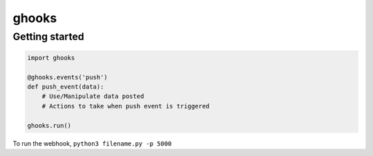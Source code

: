 ghooks
======

Getting started
---------------

.. code:: py

    import ghooks

    @ghooks.events('push')
    def push_event(data):
        # Use/Manipulate data posted
        # Actions to take when push event is triggered

    ghooks.run()

To run the webhook, ``python3 filename.py -p 5000``


